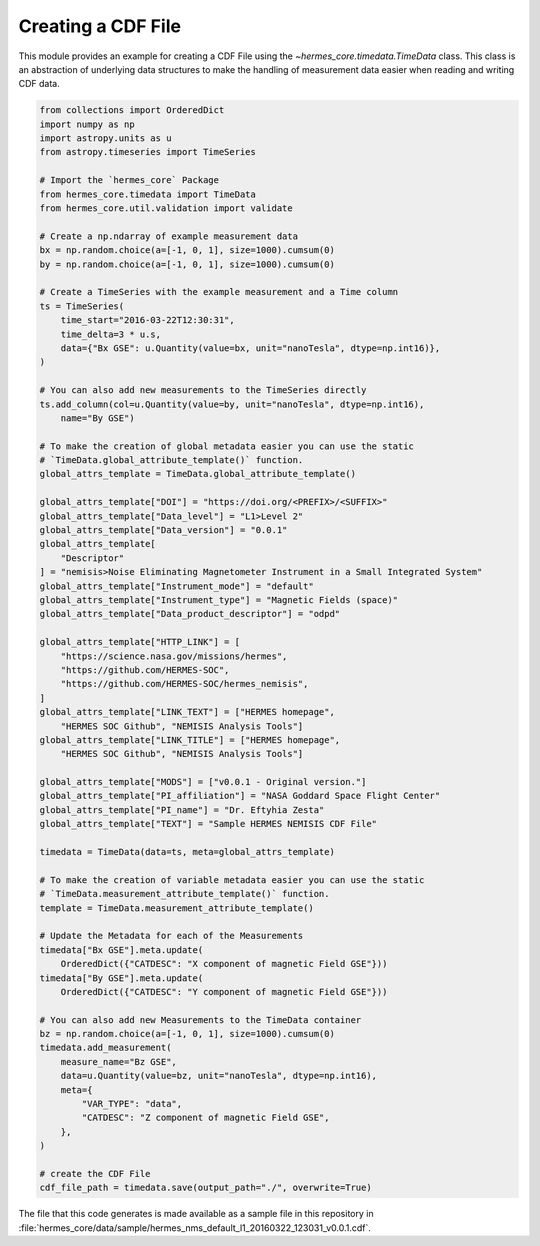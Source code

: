 Creating a CDF File
===================

This module provides an example for creating a CDF File using the `~hermes_core.timedata.TimeData`
class. This class is an abstraction of underlying data structures to make the handling of
measurement data easier when reading and writing CDF data.

.. code-block:: python

    from collections import OrderedDict
    import numpy as np
    import astropy.units as u
    from astropy.timeseries import TimeSeries

    # Import the `hermes_core` Package
    from hermes_core.timedata import TimeData
    from hermes_core.util.validation import validate

    # Create a np.ndarray of example measurement data
    bx = np.random.choice(a=[-1, 0, 1], size=1000).cumsum(0)
    by = np.random.choice(a=[-1, 0, 1], size=1000).cumsum(0)

    # Create a TimeSeries with the example measurement and a Time column
    ts = TimeSeries(
        time_start="2016-03-22T12:30:31",
        time_delta=3 * u.s,
        data={"Bx GSE": u.Quantity(value=bx, unit="nanoTesla", dtype=np.int16)},
    )

    # You can also add new measurements to the TimeSeries directly
    ts.add_column(col=u.Quantity(value=by, unit="nanoTesla", dtype=np.int16),
        name="By GSE")

    # To make the creation of global metadata easier you can use the static
    # `TimeData.global_attribute_template()` function.
    global_attrs_template = TimeData.global_attribute_template()

    global_attrs_template["DOI"] = "https://doi.org/<PREFIX>/<SUFFIX>"
    global_attrs_template["Data_level"] = "L1>Level 2"
    global_attrs_template["Data_version"] = "0.0.1"
    global_attrs_template[
        "Descriptor"
    ] = "nemisis>Noise Eliminating Magnetometer Instrument in a Small Integrated System"
    global_attrs_template["Instrument_mode"] = "default"
    global_attrs_template["Instrument_type"] = "Magnetic Fields (space)"
    global_attrs_template["Data_product_descriptor"] = "odpd"

    global_attrs_template["HTTP_LINK"] = [
        "https://science.nasa.gov/missions/hermes",
        "https://github.com/HERMES-SOC",
        "https://github.com/HERMES-SOC/hermes_nemisis",
    ]
    global_attrs_template["LINK_TEXT"] = ["HERMES homepage",
        "HERMES SOC Github", "NEMISIS Analysis Tools"]
    global_attrs_template["LINK_TITLE"] = ["HERMES homepage",
        "HERMES SOC Github", "NEMISIS Analysis Tools"]

    global_attrs_template["MODS"] = ["v0.0.1 - Original version."]
    global_attrs_template["PI_affiliation"] = "NASA Goddard Space Flight Center"
    global_attrs_template["PI_name"] = "Dr. Eftyhia Zesta"
    global_attrs_template["TEXT"] = "Sample HERMES NEMISIS CDF File"

    timedata = TimeData(data=ts, meta=global_attrs_template)

    # To make the creation of variable metadata easier you can use the static
    # `TimeData.measurement_attribute_template()` function.
    template = TimeData.measurement_attribute_template()

    # Update the Metadata for each of the Measurements
    timedata["Bx GSE"].meta.update(
        OrderedDict({"CATDESC": "X component of magnetic Field GSE"}))
    timedata["By GSE"].meta.update(
        OrderedDict({"CATDESC": "Y component of magnetic Field GSE"}))

    # You can also add new Measurements to the TimeData container
    bz = np.random.choice(a=[-1, 0, 1], size=1000).cumsum(0)
    timedata.add_measurement(
        measure_name="Bz GSE",
        data=u.Quantity(value=bz, unit="nanoTesla", dtype=np.int16),
        meta={
            "VAR_TYPE": "data",
            "CATDESC": "Z component of magnetic Field GSE",
        },
    )

    # create the CDF File
    cdf_file_path = timedata.save(output_path="./", overwrite=True)

The file that this code generates is made available as a sample file in this
repository in :file:`hermes_core/data/sample/hermes_nms_default_l1_20160322_123031_v0.0.1.cdf`.